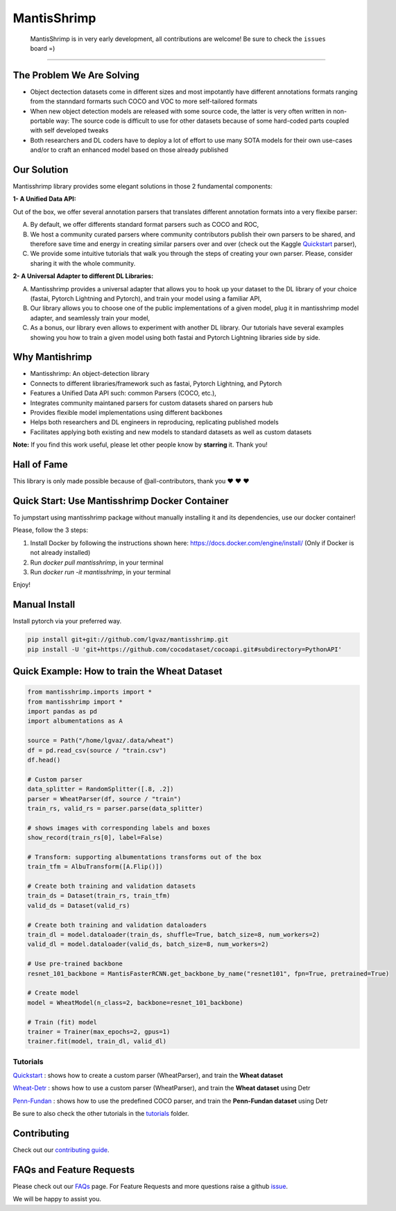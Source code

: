 MantisShrimp
============

   MantisShrimp is in very early development, all contributions are
   welcome! Be sure to check the ``issues`` board =)

|tests| |docs| |codecov| |black| |license|

--------------

.. image:: images/mantisshrimp-logo.png

The Problem We Are Solving
--------------------------

- Object dectection datasets come in different sizes and most impotantly have different annotations formats ranging from the stanndard formarts such COCO and VOC to more self-tailored formats

- When new object detection models are released with some source code, the latter is very often written in non-portable way: The source code is difficult to use for other datasets because of some hard-coded parts coupled with self developed tweaks

- Both researchers and DL coders have to deploy a lot of effort to use many SOTA models for their own use-cases and/or to craft an enhanced model based on those already published

Our Solution
------------
Mantisshrimp library provides some elegant solutions in those 2 fundamental components:

**1- A Unified Data API:** 

Out of the box, we offer several annotation parsers that translates different annotation formats into a very flexibe parser:

A. By default, we offer  differents standard format parsers such as COCO and ROC,

B. We host a community curated parsers where community contributors publish their own parsers to be shared, and therefore save time and energy in creating similar parsers over and over (check out the Kaggle `Quickstart`_ parser),
 
C. We provide some intuitive tutorials that walk you through the steps of creating your own parser. Please, consider sharing it with the whole community.


**2- A Universal Adapter to different DL Libraries:**

A. Mantisshrimp provides a universal adapter that allows you to hook up your dataset to the DL library of your choice (fastai, Pytorch Lightning and Pytorch), and train your model using a familiar API,

B. Our library allows you to choose one of the public implementations of a given model, plug it in mantisshrimp model adapter, and seamlessly train your model,

C. As a bonus, our library even allows to experiment with another DL library. Our tutorials have several examples showing you how to train a given model using both fastai and Pytorch Lightning libraries side by side.


Why Mantishrimp
---------------
- Mantisshrimp: An object-detection library
- Connects to different libraries/framework such as fastai, Pytorch Lightning, and Pytorch
- Features a Unified Data API such: common Parsers (COCO, etc.),
- Integrates community maintaned parsers for custom datasets shared on parsers hub
- Provides flexible model implementations using different backbones
- Helps both researchers and DL engineers in reproducing, replicating published models
- Facilitates applying both existing and new models to standard datasets as well as custom datasets

**Note:**  If you find this work useful, please let other people know by **starring** it. Thank you!

Hall of Fame
------------

This library is only made possible because of @all-contributors, thank you ♥️ ♥️ ♥️ 

|image0|\ |image1|\ |image2|\ |image3|\ |image4|\ |image5|\ |image6|\ |image7|

.. |image0| image:: https://sourcerer.io/fame/lgvaz/lgvaz/mantisshrimp/images/0
   :target: https://sourcerer.io/fame/lgvaz/lgvaz/mantisshrimp/links/0
.. |image1| image:: https://sourcerer.io/fame/lgvaz/lgvaz/mantisshrimp/images/1
   :target: https://sourcerer.io/fame/lgvaz/lgvaz/mantisshrimp/links/1
.. |image2| image:: https://sourcerer.io/fame/lgvaz/lgvaz/mantisshrimp/images/2
   :target: https://sourcerer.io/fame/lgvaz/lgvaz/mantisshrimp/links/2
.. |image3| image:: https://sourcerer.io/fame/lgvaz/lgvaz/mantisshrimp/images/3
   :target: https://sourcerer.io/fame/lgvaz/lgvaz/mantisshrimp/links/3
.. |image4| image:: https://sourcerer.io/fame/lgvaz/lgvaz/mantisshrimp/images/4
   :target: https://sourcerer.io/fame/lgvaz/lgvaz/mantisshrimp/links/4
.. |image5| image:: https://sourcerer.io/fame/lgvaz/lgvaz/mantisshrimp/images/5
   :target: https://sourcerer.io/fame/lgvaz/lgvaz/mantisshrimp/links/5
.. |image6| image:: https://sourcerer.io/fame/lgvaz/lgvaz/mantisshrimp/images/6
   :target: https://sourcerer.io/fame/lgvaz/lgvaz/mantisshrimp/links/6
.. |image7| image:: https://sourcerer.io/fame/lgvaz/lgvaz/mantisshrimp/images/7
   :target: https://sourcerer.io/fame/lgvaz/lgvaz/mantisshrimp/links/7

Quick Start: Use Mantisshrimp Docker Container
----------------------------------------------
To jumpstart using mantisshrimp package without manually installing it and its dependencies, use our docker container!

Please, follow the 3 steps:

1. Install Docker by following the instructions shown here: https://docs.docker.com/engine/install/ (Only if Docker is not already installed)

2. Run `docker pull mantisshrimp`, in your terminal

3. Run `docker run -it mantisshrimp`, in your terminal  

Enjoy!

Manual Install
--------------

Install pytorch via your preferred way.

.. code:: bash

   pip install git+git://github.com/lgvaz/mantisshrimp.git
   pip install -U 'git+https://github.com/cocodataset/cocoapi.git#subdirectory=PythonAPI'

Quick Example: How to train the **Wheat Dataset**
-------------------------------------------------

.. code:: python

   from mantisshrimp.imports import *
   from mantisshrimp import *
   import pandas as pd
   import albumentations as A

   source = Path("/home/lgvaz/.data/wheat")
   df = pd.read_csv(source / "train.csv")
   df.head()

   # Custom parser
   data_splitter = RandomSplitter([.8, .2])
   parser = WheatParser(df, source / "train")
   train_rs, valid_rs = parser.parse(data_splitter)

   # shows images with corresponding labels and boxes
   show_record(train_rs[0], label=False)

   # Transform: supporting albumentations transforms out of the box
   train_tfm = AlbuTransform([A.Flip()])

   # Create both training and validation datasets
   train_ds = Dataset(train_rs, train_tfm)
   valid_ds = Dataset(valid_rs)

   # Create both training and validation dataloaders
   train_dl = model.dataloader(train_ds, shuffle=True, batch_size=8, num_workers=2)
   valid_dl = model.dataloader(valid_ds, batch_size=8, num_workers=2)

   # Use pre-trained backbone
   resnet_101_backbone = MantisFasterRCNN.get_backbone_by_name("resnet101", fpn=True, pretrained=True)

   # Create model
   model = WheatModel(n_class=2, backbone=resnet_101_backbone)

   # Train (fit) model
   trainer = Trainer(max_epochs=2, gpus=1)
   trainer.fit(model, train_dl, valid_dl)


Tutorials
^^^^^^^^^
`Quickstart`_ : shows how to create a custom parser (WheatParser), and train the **Wheat dataset**

`Wheat-Detr`_ : shows how to use a custom parser (WheatParser), and train the **Wheat dataset** using Detr

`Penn-Fundan`_ : shows how to use the predefined COCO parser, and train the **Penn-Fundan dataset** using Detr


Be sure to also check the other tutorials in the `tutorials`_ folder.


Contributing
------------
Check out our `contributing guide`_.

FAQs and Feature Requests
--------------------------

Please check out our `FAQs`_ page. For Feature Requests and more questions raise a github `issue`_.

We will be happy to assist you.

.. _Quickstart: https://lgvaz.github.io/mantisshrimp/tutorials/mantisshrimp_models/faster_rcnn_quickstart.html
.. _Wheat-Detr: https://lgvaz.github.io/mantisshrimp/tutorials/mantisshrimp_hub/hub_wheat_finetun.html
.. _Penn-Fundan: https://lgvaz.github.io/mantisshrimp/tutorials/mantisshrimp_hub/hub_detr_finetune_pennfundan.html
.. _tutorials: tutorials/
.. _contributing guide: https://lgvaz.github.io/mantisshrimp/contributing.html
.. _FAQs: https://lgvaz.github.io/mantisshrimp/faqs.html
.. _issue: https://github.com/lgvaz/mantisshrimp/issues/

.. |tests| image:: https://github.com/lgvaz/mantisshrimp/workflows/tests/badge.svg?event=push
   :target: https://github.com/lgvaz/mantisshrimp/actions?query=workflow%3Atests
.. |codecov| image:: https://codecov.io/gh/lgvaz/mantisshrimp/branch/master/graph/badge.svg
   :target: https://codecov.io/gh/lgvaz/mantisshrimp
.. |black| image:: https://img.shields.io/badge/code%20style-black-000000.svg
   :target: https://github.com/psf/black
.. |license| image:: https://img.shields.io/badge/License-Apache%202.0-blue.svg
   :target: https://github.com/lgvaz/mantisshrimp/blob/master/LICENSE
.. |docs| image:: https://github.com/lgvaz/mantisshrimp/workflows/docs/badge.svg
   :target: https://lgvaz.github.io/mantisshrimp/index.html

